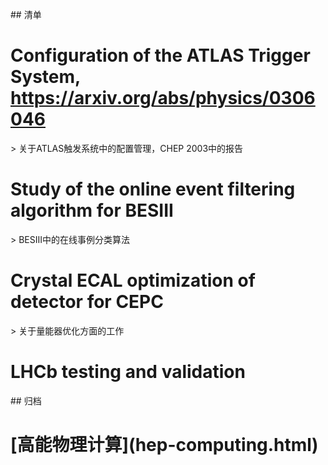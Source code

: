 # 阅读文献、报告列表

## 清单

* Configuration of the ATLAS Trigger System, https://arxiv.org/abs/physics/0306046
> 关于ATLAS触发系统中的配置管理，CHEP 2003中的报告

* Study of the online event filtering algorithm for BESIII 
> BESIII中的在线事例分类算法

* Crystal ECAL optimization of detector for CEPC
> 关于量能器优化方面的工作

* LHCb testing and validation


## 归档
* [高能物理计算](hep-computing.html)

